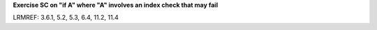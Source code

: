 **Exercise SC on "if A" where "A" involves an index check that may fail**

LRMREF: 3.6.1, 5.2, 5.3, 6.4, 11.2, 11.4
